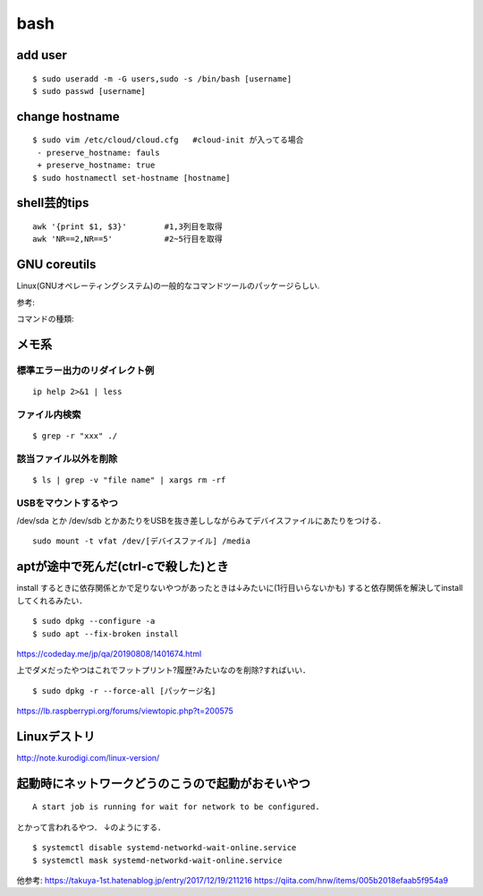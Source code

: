 bash
======

add user
---------

::

  $ sudo useradd -m -G users,sudo -s /bin/bash [username]
  $ sudo passwd [username]


change hostname 
----------------

::

  $ sudo vim /etc/cloud/cloud.cfg   #cloud-init が入ってる場合
   - preserve_hostname: fauls
   + preserve_hostname: true
  $ sudo hostnamectl set-hostname [hostname]



shell芸的tips
--------------

::

  awk '{print $1, $3}'        #1,3列目を取得
  awk 'NR==2,NR==5'           #2~5行目を取得


GNU coreutils
--------------

Linux(GNUオペレーティングシステム)の一般的なコマンドツールのパッケージらしい.

参考:


コマンドの種類: 


メモ系
------

標準エラー出力のリダイレクト例
~~~~~~~~~~~~~~~~~~~~~~~~~~~~~~
::
  
  ip help 2>&1 | less

ファイル内検索
~~~~~~~~~~~~~~
::

  $ grep -r "xxx" ./

該当ファイル以外を削除
~~~~~~~~~~~~~~~~~~~~~~~
::

  $ ls | grep -v "file name" | xargs rm -rf

USBをマウントするやつ
~~~~~~~~~~~~~~~~~~~~~~

/dev/sda とか /dev/sdb とかあたりをUSBを抜き差ししながらみてデバイスファイルにあたりをつける．

::

  sudo mount -t vfat /dev/[デバイスファイル] /media


aptが途中で死んだ(ctrl-cで殺した)とき
--------------------------------------

install するときに依存関係とかで足りないやつがあったときは↓みたいに(1行目いらないかも)
すると依存関係を解決してinstallしてくれるみたい．

::

  $ sudo dpkg --configure -a 
  $ sudo apt --fix-broken install

https://codeday.me/jp/qa/20190808/1401674.html


上でダメだったやつはこれでフットプリント?履歴?みたいなのを削除?すればいい．

::

  $ sudo dpkg -r --force-all [パッケージ名]

https://lb.raspberrypi.org/forums/viewtopic.php?t=200575


Linuxデストリ
---------------

http://note.kurodigi.com/linux-version/


起動時にネットワークどうのこうので起動がおそいやつ
----------------------------------------------------

::

  A start job is running for wait for network to be configured.

とかって言われるやつ．
↓のようにする．

::

  $ systemctl disable systemd-networkd-wait-online.service
  $ systemctl mask systemd-networkd-wait-online.service

他参考:
https://takuya-1st.hatenablog.jp/entry/2017/12/19/211216
https://qiita.com/hnw/items/005b2018efaab5f954a9
